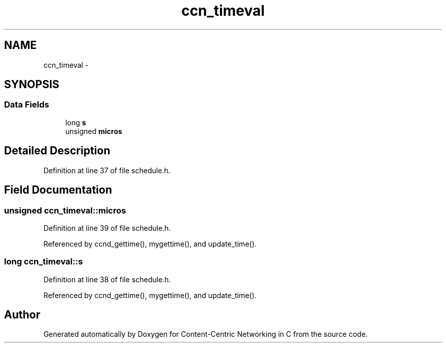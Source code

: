 .TH "ccn_timeval" 3 "4 Nov 2010" "Version 0.3.0" "Content-Centric Networking in C" \" -*- nroff -*-
.ad l
.nh
.SH NAME
ccn_timeval \- 
.SH SYNOPSIS
.br
.PP
.SS "Data Fields"

.in +1c
.ti -1c
.RI "long \fBs\fP"
.br
.ti -1c
.RI "unsigned \fBmicros\fP"
.br
.in -1c
.SH "Detailed Description"
.PP 
Definition at line 37 of file schedule.h.
.SH "Field Documentation"
.PP 
.SS "unsigned \fBccn_timeval::micros\fP"
.PP
Definition at line 39 of file schedule.h.
.PP
Referenced by ccnd_gettime(), mygettime(), and update_time().
.SS "long \fBccn_timeval::s\fP"
.PP
Definition at line 38 of file schedule.h.
.PP
Referenced by ccnd_gettime(), mygettime(), and update_time().

.SH "Author"
.PP 
Generated automatically by Doxygen for Content-Centric Networking in C from the source code.
